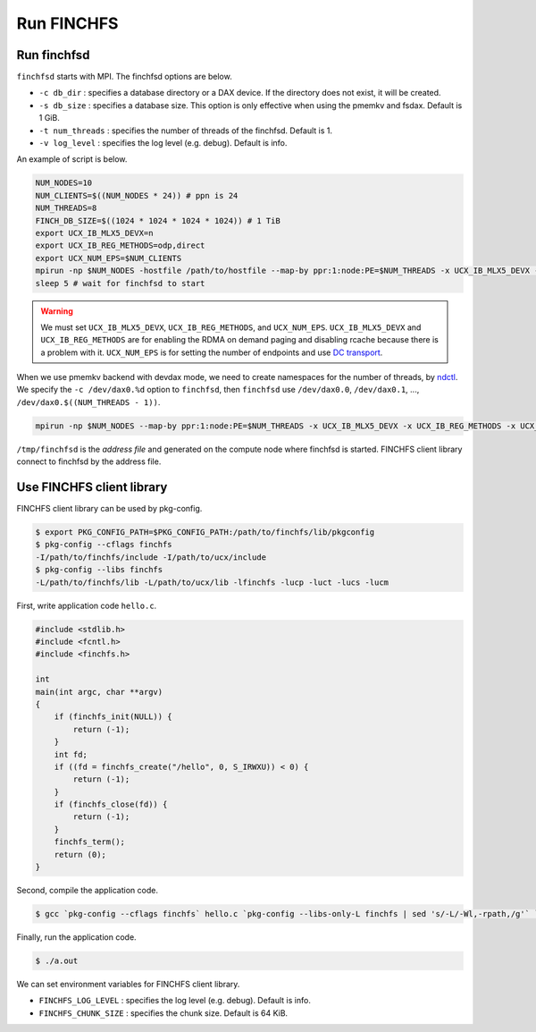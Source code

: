 ===========
Run FINCHFS
===========

Run finchfsd
============

``finchfsd`` starts with MPI. The finchfsd options are below.

* ``-c db_dir`` : specifies a database directory or a DAX device. If the directory does not exist, it will be created.
* ``-s db_size`` : specifies a database size. This option is only effective when using the pmemkv and fsdax. Default is 1 GiB.
* ``-t num_threads`` : specifies the number of threads of the finchfsd. Default is 1.
* ``-v log_level`` : specifies the log level (e.g. debug). Default is info.

An example of script is below.

.. code-block:: bash

    NUM_NODES=10
    NUM_CLIENTS=$((NUM_NODES * 24)) # ppn is 24
    NUM_THREADS=8
    FINCH_DB_SIZE=$((1024 * 1024 * 1024 * 1024)) # 1 TiB
    export UCX_IB_MLX5_DEVX=n
    export UCX_IB_REG_METHODS=odp,direct
    export UCX_NUM_EPS=$NUM_CLIENTS
    mpirun -np $NUM_NODES -hostfile /path/to/hostfile --map-by ppr:1:node:PE=$NUM_THREADS -x UCX_IB_MLX5_DEVX -x UCX_IB_REG_METHODS -x UCX_NUM_EPS finchfsd -t $NUM_THREADS -c /scr -s $FINCH_DB_SIZE -v debug &
    sleep 5 # wait for finchfsd to start

.. warning::

    We must set ``UCX_IB_MLX5_DEVX``, ``UCX_IB_REG_METHODS``, and ``UCX_NUM_EPS``.
    ``UCX_IB_MLX5_DEVX`` and ``UCX_IB_REG_METHODS`` are for enabling the RDMA on demand paging and disabling rcache because there is a problem with it.
    ``UCX_NUM_EPS`` is for setting the number of endpoints and use `DC transport <https://www.openfabrics.org/images/eventpresos/workshops2014/DevWorkshop/presos/Monday/pdf/05_DC_Verbs.pdf>`_.

When we use pmemkv backend with devdax mode, 
we need to create namespaces for the number of threads, by `ndctl <https://docs.pmem.io/ndctl-user-guide/ndctl-man-pages/ndctl-create-namespace>`_.
We specify the ``-c /dev/dax0.%d`` option to ``finchfsd``, then ``finchfsd`` use ``/dev/dax0.0``, ``/dev/dax0.1``, ..., ``/dev/dax0.$((NUM_THREADS - 1))``.

.. code-block:: bash

    mpirun -np $NUM_NODES --map-by ppr:1:node:PE=$NUM_THREADS -x UCX_IB_MLX5_DEVX -x UCX_IB_REG_METHODS -x UCX_NUM_EPS finchfsd -t $NUM_THREADS -c /dev/dax0.%d -s $FINCH_DB_SIZE -v debug &

``/tmp/finchfsd`` is the `address file` and generated on the compute node where finchfsd is started.
FINCHFS client library connect to finchfsd by the address file.

Use FINCHFS client library
==========================

FINCHFS client library can be used by pkg-config.

.. code-block:: bash

    $ export PKG_CONFIG_PATH=$PKG_CONFIG_PATH:/path/to/finchfs/lib/pkgconfig
    $ pkg-config --cflags finchfs
    -I/path/to/finchfs/include -I/path/to/ucx/include
    $ pkg-config --libs finchfs
    -L/path/to/finchfs/lib -L/path/to/ucx/lib -lfinchfs -lucp -luct -lucs -lucm

First, write application code ``hello.c``.

.. code-block:: c

    #include <stdlib.h>
    #include <fcntl.h>
    #include <finchfs.h>

    int
    main(int argc, char **argv)
    {
        if (finchfs_init(NULL)) {
            return (-1);
        }
        int fd;
        if ((fd = finchfs_create("/hello", 0, S_IRWXU)) < 0) {
            return (-1);
        }
        if (finchfs_close(fd)) {
            return (-1);
        }
        finchfs_term();
        return (0);
    }

Second, compile the application code.

.. code-block:: bash

    $ gcc `pkg-config --cflags finchfs` hello.c `pkg-config --libs-only-L finchfs | sed 's/-L/-Wl,-rpath,/g'` `pkg-config --libs finchfs`

Finally, run the application code.

.. code-block:: bash

    $ ./a.out

We can set environment variables for FINCHFS client library.

* ``FINCHFS_LOG_LEVEL`` : specifies the log level (e.g. debug). Default is info.
* ``FINCHFS_CHUNK_SIZE`` : specifies the chunk size. Default is 64 KiB.
